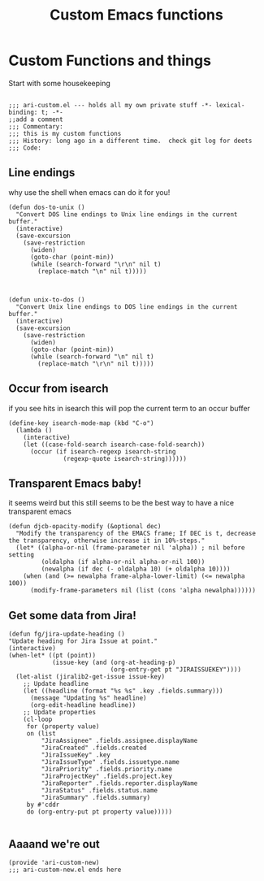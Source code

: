 #+TITLE: Custom Emacs functions
#+AUTHOR: Ari Turetzky
#+EMAIL: ari@turetzky.org
#+TAGS: emacs config
#+PROPERTY: header-args:sh  :results silent :tangle no

* Custom Functions and things
  Start with some housekeeping
  #+BEGIN_SRC elisp

        ;;; ari-custom.el --- holds all my own private stuff -*- lexical-binding: t; -*-
        ;;add a comment
        ;;; Commentary:
        ;;; this is my custom functions
        ;;; History: long ago in a different time.  check git log for deets
        ;;; Code:
  #+END_SRC

** Line endings
   why use the shell when emacs can do it for you!

   #+BEGIN_SRC elisp
(defun dos-to-unix ()
  "Convert DOS line endings to Unix line endings in the current buffer."
  (interactive)
  (save-excursion
    (save-restriction
      (widen)
      (goto-char (point-min))
      (while (search-forward "\r\n" nil t)
        (replace-match "\n" nil t)))))



(defun unix-to-dos ()
  "Convert Unix line endings to DOS line endings in the current buffer."
  (interactive)
  (save-excursion
    (save-restriction
      (widen)
      (goto-char (point-min))
      (while (search-forward "\n" nil t)
        (replace-match "\r\n" nil t)))))
   #+END_SRC

** Occur from isearch
   if you see hits in isearch this will pop the current term to an
   occur buffer
   #+BEGIN_SRC elisp
     (define-key isearch-mode-map (kbd "C-o")
       (lambda ()
         (interactive)
         (let ((case-fold-search isearch-case-fold-search))
           (occur (if isearch-regexp isearch-string
                    (regexp-quote isearch-string))))))
   #+END_SRC

** Transparent Emacs baby!
   it seems weird but this still seems to be the best way to have a
   nice transparent emacs

   #+BEGIN_SRC elisp
     (defun djcb-opacity-modify (&optional dec)
       "Modify the transparency of the EMACS frame; If DEC is t, decrease the transparency, otherwise increase it in 10%-steps."
       (let* ((alpha-or-nil (frame-parameter nil 'alpha)) ; nil before setting
              (oldalpha (if alpha-or-nil alpha-or-nil 100))
              (newalpha (if dec (- oldalpha 10) (+ oldalpha 10))))
         (when (and (>= newalpha frame-alpha-lower-limit) (<= newalpha 100))
           (modify-frame-parameters nil (list (cons 'alpha newalpha))))))
   #+END_SRC

** Get some data from Jira!
#+begin_src elisp
  (defun fg/jira-update-heading ()
  "Update heading for Jira Issue at point."
  (interactive)
  (when-let* ((pt (point))
              (issue-key (and (org-at-heading-p)
                              (org-entry-get pt "JIRAISSUEKEY"))))
    (let-alist (jiralib2-get-issue issue-key)
      ;; Update headline
      (let ((headline (format "%s %s" .key .fields.summary)))
        (message "Updating %s" headline)
        (org-edit-headline headline))
      ;; Update properties
      (cl-loop
       for (property value)
       on (list
           "JiraAssignee" .fields.assignee.displayName
           "JiraCreated" .fields.created
           "JiraIssueKey" .key
           "JiraIssueType" .fields.issuetype.name
           "JiraPriority" .fields.priority.name
           "JiraProjectKey" .fields.project.key
           "JiraReporter" .fields.reporter.displayName
           "JiraStatus" .fields.status.name
           "JiraSummary" .fields.summary)
       by #'cddr
       do (org-entry-put pt property value)))))

#+end_src


** Aaaand we're out
   #+BEGIN_SRC elisp
     (provide 'ari-custom-new)
     ;;; ari-custom-new.el ends here
   #+END_SRC
   #+DESCRIPTION: Literate source for my Emacs configuration
   #+PROPERTY: header-args:elisp :tangle ~/emacs/config/ari-custom-new.el
   #+PROPERTY: header-args:ruby :tangle no
   #+PROPERTY: header-args:shell :tangle no
   #+OPTIONS:     num:t whn:nil toc:t todo:nil tasks:nil tags:nil
   #+OPTIONS:     skip:nil author:nil email:nil creator:nil timestamp:nil
   #+INFOJS_OPT:  view:nil toc:nil ltoc:t mouse:underline buttons:0 path:http://orgmode.org/org-info.js
